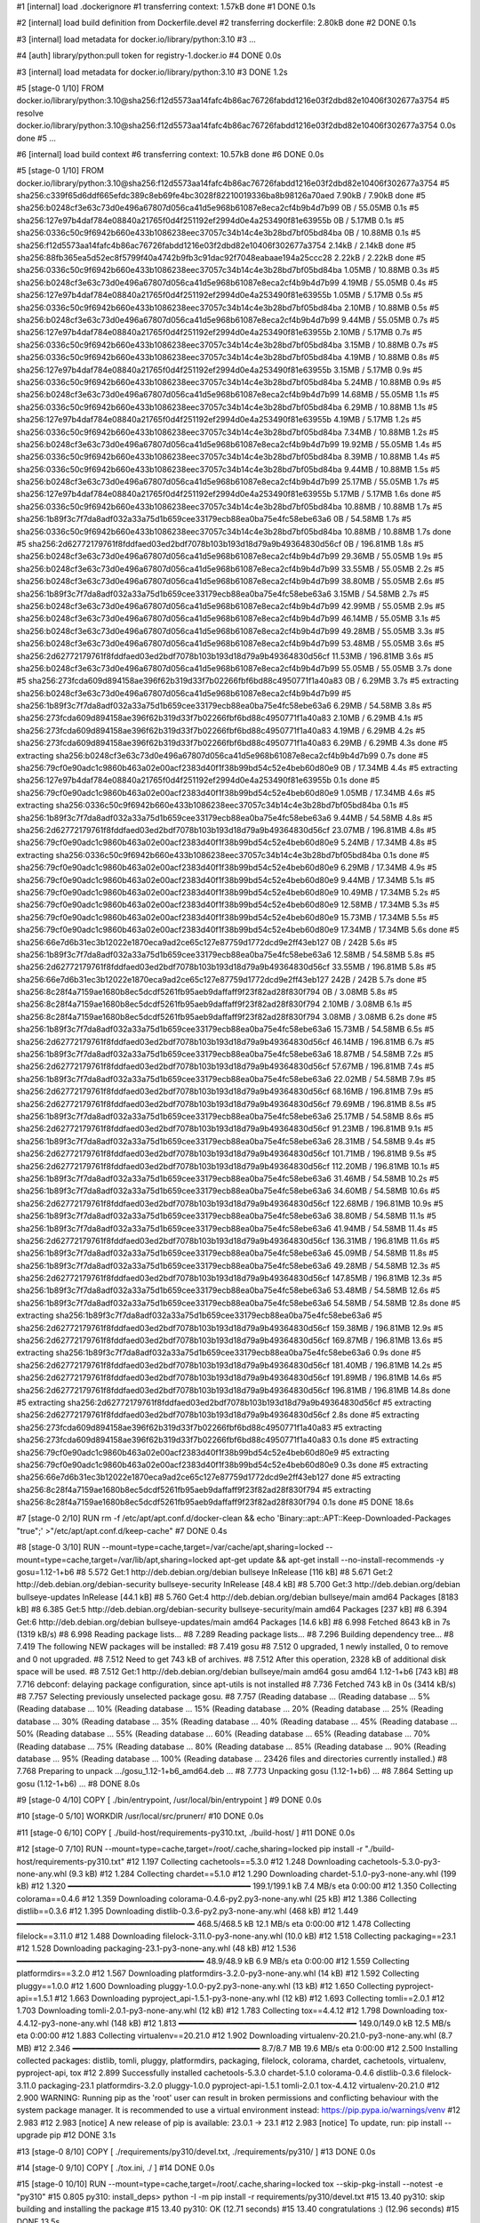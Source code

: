 #1 [internal] load .dockerignore
#1 transferring context: 1.57kB done
#1 DONE 0.1s

#2 [internal] load build definition from Dockerfile.devel
#2 transferring dockerfile: 2.80kB done
#2 DONE 0.1s

#3 [internal] load metadata for docker.io/library/python:3.10
#3 ...

#4 [auth] library/python:pull token for registry-1.docker.io
#4 DONE 0.0s

#3 [internal] load metadata for docker.io/library/python:3.10
#3 DONE 1.2s

#5 [stage-0  1/10] FROM docker.io/library/python:3.10@sha256:f12d5573aa14fafc4b86ac76726fabdd1216e03f2dbd82e10406f302677a3754
#5 resolve docker.io/library/python:3.10@sha256:f12d5573aa14fafc4b86ac76726fabdd1216e03f2dbd82e10406f302677a3754 0.0s done
#5 ...

#6 [internal] load build context
#6 transferring context: 10.57kB done
#6 DONE 0.0s

#5 [stage-0  1/10] FROM docker.io/library/python:3.10@sha256:f12d5573aa14fafc4b86ac76726fabdd1216e03f2dbd82e10406f302677a3754
#5 sha256:c339f65d6ddf665efdc389c8eb69fe4bc3028f82210019336ba8b98126a70aed 7.90kB / 7.90kB done
#5 sha256:b0248cf3e63c73d0e496a67807d056ca41d5e968b61087e8eca2cf4b9b4d7b99 0B / 55.05MB 0.1s
#5 sha256:127e97b4daf784e08840a21765f0d4f251192ef2994d0e4a253490f81e63955b 0B / 5.17MB 0.1s
#5 sha256:0336c50c9f6942b660e433b1086238eec37057c34b14c4e3b28bd7bf05bd84ba 0B / 10.88MB 0.1s
#5 sha256:f12d5573aa14fafc4b86ac76726fabdd1216e03f2dbd82e10406f302677a3754 2.14kB / 2.14kB done
#5 sha256:88fb365ea5d52ec8f5799f40a4742b9fb3c91dac92f7048eabaae194a25ccc28 2.22kB / 2.22kB done
#5 sha256:0336c50c9f6942b660e433b1086238eec37057c34b14c4e3b28bd7bf05bd84ba 1.05MB / 10.88MB 0.3s
#5 sha256:b0248cf3e63c73d0e496a67807d056ca41d5e968b61087e8eca2cf4b9b4d7b99 4.19MB / 55.05MB 0.4s
#5 sha256:127e97b4daf784e08840a21765f0d4f251192ef2994d0e4a253490f81e63955b 1.05MB / 5.17MB 0.5s
#5 sha256:0336c50c9f6942b660e433b1086238eec37057c34b14c4e3b28bd7bf05bd84ba 2.10MB / 10.88MB 0.5s
#5 sha256:b0248cf3e63c73d0e496a67807d056ca41d5e968b61087e8eca2cf4b9b4d7b99 9.44MB / 55.05MB 0.7s
#5 sha256:127e97b4daf784e08840a21765f0d4f251192ef2994d0e4a253490f81e63955b 2.10MB / 5.17MB 0.7s
#5 sha256:0336c50c9f6942b660e433b1086238eec37057c34b14c4e3b28bd7bf05bd84ba 3.15MB / 10.88MB 0.7s
#5 sha256:0336c50c9f6942b660e433b1086238eec37057c34b14c4e3b28bd7bf05bd84ba 4.19MB / 10.88MB 0.8s
#5 sha256:127e97b4daf784e08840a21765f0d4f251192ef2994d0e4a253490f81e63955b 3.15MB / 5.17MB 0.9s
#5 sha256:0336c50c9f6942b660e433b1086238eec37057c34b14c4e3b28bd7bf05bd84ba 5.24MB / 10.88MB 0.9s
#5 sha256:b0248cf3e63c73d0e496a67807d056ca41d5e968b61087e8eca2cf4b9b4d7b99 14.68MB / 55.05MB 1.1s
#5 sha256:0336c50c9f6942b660e433b1086238eec37057c34b14c4e3b28bd7bf05bd84ba 6.29MB / 10.88MB 1.1s
#5 sha256:127e97b4daf784e08840a21765f0d4f251192ef2994d0e4a253490f81e63955b 4.19MB / 5.17MB 1.2s
#5 sha256:0336c50c9f6942b660e433b1086238eec37057c34b14c4e3b28bd7bf05bd84ba 7.34MB / 10.88MB 1.2s
#5 sha256:b0248cf3e63c73d0e496a67807d056ca41d5e968b61087e8eca2cf4b9b4d7b99 19.92MB / 55.05MB 1.4s
#5 sha256:0336c50c9f6942b660e433b1086238eec37057c34b14c4e3b28bd7bf05bd84ba 8.39MB / 10.88MB 1.4s
#5 sha256:0336c50c9f6942b660e433b1086238eec37057c34b14c4e3b28bd7bf05bd84ba 9.44MB / 10.88MB 1.5s
#5 sha256:b0248cf3e63c73d0e496a67807d056ca41d5e968b61087e8eca2cf4b9b4d7b99 25.17MB / 55.05MB 1.7s
#5 sha256:127e97b4daf784e08840a21765f0d4f251192ef2994d0e4a253490f81e63955b 5.17MB / 5.17MB 1.6s done
#5 sha256:0336c50c9f6942b660e433b1086238eec37057c34b14c4e3b28bd7bf05bd84ba 10.88MB / 10.88MB 1.7s
#5 sha256:1b89f3c7f7da8adf032a33a75d1b659cee33179ecb88ea0ba75e4fc58ebe63a6 0B / 54.58MB 1.7s
#5 sha256:0336c50c9f6942b660e433b1086238eec37057c34b14c4e3b28bd7bf05bd84ba 10.88MB / 10.88MB 1.7s done
#5 sha256:2d62772179761f8fddfaed03ed2bdf7078b103b193d18d79a9b49364830d56cf 0B / 196.81MB 1.8s
#5 sha256:b0248cf3e63c73d0e496a67807d056ca41d5e968b61087e8eca2cf4b9b4d7b99 29.36MB / 55.05MB 1.9s
#5 sha256:b0248cf3e63c73d0e496a67807d056ca41d5e968b61087e8eca2cf4b9b4d7b99 33.55MB / 55.05MB 2.2s
#5 sha256:b0248cf3e63c73d0e496a67807d056ca41d5e968b61087e8eca2cf4b9b4d7b99 38.80MB / 55.05MB 2.6s
#5 sha256:1b89f3c7f7da8adf032a33a75d1b659cee33179ecb88ea0ba75e4fc58ebe63a6 3.15MB / 54.58MB 2.7s
#5 sha256:b0248cf3e63c73d0e496a67807d056ca41d5e968b61087e8eca2cf4b9b4d7b99 42.99MB / 55.05MB 2.9s
#5 sha256:b0248cf3e63c73d0e496a67807d056ca41d5e968b61087e8eca2cf4b9b4d7b99 46.14MB / 55.05MB 3.1s
#5 sha256:b0248cf3e63c73d0e496a67807d056ca41d5e968b61087e8eca2cf4b9b4d7b99 49.28MB / 55.05MB 3.3s
#5 sha256:b0248cf3e63c73d0e496a67807d056ca41d5e968b61087e8eca2cf4b9b4d7b99 53.48MB / 55.05MB 3.6s
#5 sha256:2d62772179761f8fddfaed03ed2bdf7078b103b193d18d79a9b49364830d56cf 11.53MB / 196.81MB 3.6s
#5 sha256:b0248cf3e63c73d0e496a67807d056ca41d5e968b61087e8eca2cf4b9b4d7b99 55.05MB / 55.05MB 3.7s done
#5 sha256:273fcda609d894158ae396f62b319d33f7b02266fbf6bd88c4950771f1a40a83 0B / 6.29MB 3.7s
#5 extracting sha256:b0248cf3e63c73d0e496a67807d056ca41d5e968b61087e8eca2cf4b9b4d7b99
#5 sha256:1b89f3c7f7da8adf032a33a75d1b659cee33179ecb88ea0ba75e4fc58ebe63a6 6.29MB / 54.58MB 3.8s
#5 sha256:273fcda609d894158ae396f62b319d33f7b02266fbf6bd88c4950771f1a40a83 2.10MB / 6.29MB 4.1s
#5 sha256:273fcda609d894158ae396f62b319d33f7b02266fbf6bd88c4950771f1a40a83 4.19MB / 6.29MB 4.2s
#5 sha256:273fcda609d894158ae396f62b319d33f7b02266fbf6bd88c4950771f1a40a83 6.29MB / 6.29MB 4.3s done
#5 extracting sha256:b0248cf3e63c73d0e496a67807d056ca41d5e968b61087e8eca2cf4b9b4d7b99 0.7s done
#5 sha256:79cf0e90adc1c9860b463a02e00acf2383d40f1f38b99bd54c52e4beb60d80e9 0B / 17.34MB 4.4s
#5 extracting sha256:127e97b4daf784e08840a21765f0d4f251192ef2994d0e4a253490f81e63955b 0.1s done
#5 sha256:79cf0e90adc1c9860b463a02e00acf2383d40f1f38b99bd54c52e4beb60d80e9 1.05MB / 17.34MB 4.6s
#5 extracting sha256:0336c50c9f6942b660e433b1086238eec37057c34b14c4e3b28bd7bf05bd84ba 0.1s
#5 sha256:1b89f3c7f7da8adf032a33a75d1b659cee33179ecb88ea0ba75e4fc58ebe63a6 9.44MB / 54.58MB 4.8s
#5 sha256:2d62772179761f8fddfaed03ed2bdf7078b103b193d18d79a9b49364830d56cf 23.07MB / 196.81MB 4.8s
#5 sha256:79cf0e90adc1c9860b463a02e00acf2383d40f1f38b99bd54c52e4beb60d80e9 5.24MB / 17.34MB 4.8s
#5 extracting sha256:0336c50c9f6942b660e433b1086238eec37057c34b14c4e3b28bd7bf05bd84ba 0.1s done
#5 sha256:79cf0e90adc1c9860b463a02e00acf2383d40f1f38b99bd54c52e4beb60d80e9 6.29MB / 17.34MB 4.9s
#5 sha256:79cf0e90adc1c9860b463a02e00acf2383d40f1f38b99bd54c52e4beb60d80e9 9.44MB / 17.34MB 5.1s
#5 sha256:79cf0e90adc1c9860b463a02e00acf2383d40f1f38b99bd54c52e4beb60d80e9 10.49MB / 17.34MB 5.2s
#5 sha256:79cf0e90adc1c9860b463a02e00acf2383d40f1f38b99bd54c52e4beb60d80e9 12.58MB / 17.34MB 5.3s
#5 sha256:79cf0e90adc1c9860b463a02e00acf2383d40f1f38b99bd54c52e4beb60d80e9 15.73MB / 17.34MB 5.5s
#5 sha256:79cf0e90adc1c9860b463a02e00acf2383d40f1f38b99bd54c52e4beb60d80e9 17.34MB / 17.34MB 5.6s done
#5 sha256:66e7d6b31ec3b12022e1870eca9ad2ce65c127e87759d1772dcd9e2ff43eb127 0B / 242B 5.6s
#5 sha256:1b89f3c7f7da8adf032a33a75d1b659cee33179ecb88ea0ba75e4fc58ebe63a6 12.58MB / 54.58MB 5.8s
#5 sha256:2d62772179761f8fddfaed03ed2bdf7078b103b193d18d79a9b49364830d56cf 33.55MB / 196.81MB 5.8s
#5 sha256:66e7d6b31ec3b12022e1870eca9ad2ce65c127e87759d1772dcd9e2ff43eb127 242B / 242B 5.7s done
#5 sha256:8c28f4a7159ae1680b8ec5dcdf5261fb95aeb9daffaff9f23f82ad28f830f794 0B / 3.08MB 5.8s
#5 sha256:8c28f4a7159ae1680b8ec5dcdf5261fb95aeb9daffaff9f23f82ad28f830f794 2.10MB / 3.08MB 6.1s
#5 sha256:8c28f4a7159ae1680b8ec5dcdf5261fb95aeb9daffaff9f23f82ad28f830f794 3.08MB / 3.08MB 6.2s done
#5 sha256:1b89f3c7f7da8adf032a33a75d1b659cee33179ecb88ea0ba75e4fc58ebe63a6 15.73MB / 54.58MB 6.5s
#5 sha256:2d62772179761f8fddfaed03ed2bdf7078b103b193d18d79a9b49364830d56cf 46.14MB / 196.81MB 6.7s
#5 sha256:1b89f3c7f7da8adf032a33a75d1b659cee33179ecb88ea0ba75e4fc58ebe63a6 18.87MB / 54.58MB 7.2s
#5 sha256:2d62772179761f8fddfaed03ed2bdf7078b103b193d18d79a9b49364830d56cf 57.67MB / 196.81MB 7.4s
#5 sha256:1b89f3c7f7da8adf032a33a75d1b659cee33179ecb88ea0ba75e4fc58ebe63a6 22.02MB / 54.58MB 7.9s
#5 sha256:2d62772179761f8fddfaed03ed2bdf7078b103b193d18d79a9b49364830d56cf 68.16MB / 196.81MB 7.9s
#5 sha256:2d62772179761f8fddfaed03ed2bdf7078b103b193d18d79a9b49364830d56cf 79.69MB / 196.81MB 8.5s
#5 sha256:1b89f3c7f7da8adf032a33a75d1b659cee33179ecb88ea0ba75e4fc58ebe63a6 25.17MB / 54.58MB 8.6s
#5 sha256:2d62772179761f8fddfaed03ed2bdf7078b103b193d18d79a9b49364830d56cf 91.23MB / 196.81MB 9.1s
#5 sha256:1b89f3c7f7da8adf032a33a75d1b659cee33179ecb88ea0ba75e4fc58ebe63a6 28.31MB / 54.58MB 9.4s
#5 sha256:2d62772179761f8fddfaed03ed2bdf7078b103b193d18d79a9b49364830d56cf 101.71MB / 196.81MB 9.5s
#5 sha256:2d62772179761f8fddfaed03ed2bdf7078b103b193d18d79a9b49364830d56cf 112.20MB / 196.81MB 10.1s
#5 sha256:1b89f3c7f7da8adf032a33a75d1b659cee33179ecb88ea0ba75e4fc58ebe63a6 31.46MB / 54.58MB 10.2s
#5 sha256:1b89f3c7f7da8adf032a33a75d1b659cee33179ecb88ea0ba75e4fc58ebe63a6 34.60MB / 54.58MB 10.6s
#5 sha256:2d62772179761f8fddfaed03ed2bdf7078b103b193d18d79a9b49364830d56cf 122.68MB / 196.81MB 10.9s
#5 sha256:1b89f3c7f7da8adf032a33a75d1b659cee33179ecb88ea0ba75e4fc58ebe63a6 38.80MB / 54.58MB 11.1s
#5 sha256:1b89f3c7f7da8adf032a33a75d1b659cee33179ecb88ea0ba75e4fc58ebe63a6 41.94MB / 54.58MB 11.4s
#5 sha256:2d62772179761f8fddfaed03ed2bdf7078b103b193d18d79a9b49364830d56cf 136.31MB / 196.81MB 11.6s
#5 sha256:1b89f3c7f7da8adf032a33a75d1b659cee33179ecb88ea0ba75e4fc58ebe63a6 45.09MB / 54.58MB 11.8s
#5 sha256:1b89f3c7f7da8adf032a33a75d1b659cee33179ecb88ea0ba75e4fc58ebe63a6 49.28MB / 54.58MB 12.3s
#5 sha256:2d62772179761f8fddfaed03ed2bdf7078b103b193d18d79a9b49364830d56cf 147.85MB / 196.81MB 12.3s
#5 sha256:1b89f3c7f7da8adf032a33a75d1b659cee33179ecb88ea0ba75e4fc58ebe63a6 53.48MB / 54.58MB 12.6s
#5 sha256:1b89f3c7f7da8adf032a33a75d1b659cee33179ecb88ea0ba75e4fc58ebe63a6 54.58MB / 54.58MB 12.8s done
#5 extracting sha256:1b89f3c7f7da8adf032a33a75d1b659cee33179ecb88ea0ba75e4fc58ebe63a6
#5 sha256:2d62772179761f8fddfaed03ed2bdf7078b103b193d18d79a9b49364830d56cf 159.38MB / 196.81MB 12.9s
#5 sha256:2d62772179761f8fddfaed03ed2bdf7078b103b193d18d79a9b49364830d56cf 169.87MB / 196.81MB 13.6s
#5 extracting sha256:1b89f3c7f7da8adf032a33a75d1b659cee33179ecb88ea0ba75e4fc58ebe63a6 0.9s done
#5 sha256:2d62772179761f8fddfaed03ed2bdf7078b103b193d18d79a9b49364830d56cf 181.40MB / 196.81MB 14.2s
#5 sha256:2d62772179761f8fddfaed03ed2bdf7078b103b193d18d79a9b49364830d56cf 191.89MB / 196.81MB 14.6s
#5 sha256:2d62772179761f8fddfaed03ed2bdf7078b103b193d18d79a9b49364830d56cf 196.81MB / 196.81MB 14.8s done
#5 extracting sha256:2d62772179761f8fddfaed03ed2bdf7078b103b193d18d79a9b49364830d56cf
#5 extracting sha256:2d62772179761f8fddfaed03ed2bdf7078b103b193d18d79a9b49364830d56cf 2.8s done
#5 extracting sha256:273fcda609d894158ae396f62b319d33f7b02266fbf6bd88c4950771f1a40a83
#5 extracting sha256:273fcda609d894158ae396f62b319d33f7b02266fbf6bd88c4950771f1a40a83 0.1s done
#5 extracting sha256:79cf0e90adc1c9860b463a02e00acf2383d40f1f38b99bd54c52e4beb60d80e9
#5 extracting sha256:79cf0e90adc1c9860b463a02e00acf2383d40f1f38b99bd54c52e4beb60d80e9 0.3s done
#5 extracting sha256:66e7d6b31ec3b12022e1870eca9ad2ce65c127e87759d1772dcd9e2ff43eb127 done
#5 extracting sha256:8c28f4a7159ae1680b8ec5dcdf5261fb95aeb9daffaff9f23f82ad28f830f794
#5 extracting sha256:8c28f4a7159ae1680b8ec5dcdf5261fb95aeb9daffaff9f23f82ad28f830f794 0.1s done
#5 DONE 18.6s

#7 [stage-0  2/10] RUN     rm -f /etc/apt/apt.conf.d/docker-clean &&     echo 'Binary::apt::APT::Keep-Downloaded-Packages "true";'     >"/etc/apt/apt.conf.d/keep-cache"
#7 DONE 0.4s

#8 [stage-0  3/10] RUN --mount=type=cache,target=/var/cache/apt,sharing=locked     --mount=type=cache,target=/var/lib/apt,sharing=locked     apt-get update &&     apt-get install --no-install-recommends -y gosu=1.12-1+b6
#8 5.572 Get:1 http://deb.debian.org/debian bullseye InRelease [116 kB]
#8 5.671 Get:2 http://deb.debian.org/debian-security bullseye-security InRelease [48.4 kB]
#8 5.700 Get:3 http://deb.debian.org/debian bullseye-updates InRelease [44.1 kB]
#8 5.760 Get:4 http://deb.debian.org/debian bullseye/main amd64 Packages [8183 kB]
#8 6.385 Get:5 http://deb.debian.org/debian-security bullseye-security/main amd64 Packages [237 kB]
#8 6.394 Get:6 http://deb.debian.org/debian bullseye-updates/main amd64 Packages [14.6 kB]
#8 6.998 Fetched 8643 kB in 7s (1319 kB/s)
#8 6.998 Reading package lists...
#8 7.289 Reading package lists...
#8 7.296 Building dependency tree...
#8 7.419 The following NEW packages will be installed:
#8 7.419   gosu
#8 7.512 0 upgraded, 1 newly installed, 0 to remove and 0 not upgraded.
#8 7.512 Need to get 743 kB of archives.
#8 7.512 After this operation, 2328 kB of additional disk space will be used.
#8 7.512 Get:1 http://deb.debian.org/debian bullseye/main amd64 gosu amd64 1.12-1+b6 [743 kB]
#8 7.716 debconf: delaying package configuration, since apt-utils is not installed
#8 7.736 Fetched 743 kB in 0s (3414 kB/s)
#8 7.757 Selecting previously unselected package gosu.
#8 7.757 (Reading database ... (Reading database ... 5%(Reading database ... 10%(Reading database ... 15%(Reading database ... 20%(Reading database ... 25%(Reading database ... 30%(Reading database ... 35%(Reading database ... 40%(Reading database ... 45%(Reading database ... 50%(Reading database ... 55%(Reading database ... 60%(Reading database ... 65%(Reading database ... 70%(Reading database ... 75%(Reading database ... 80%(Reading database ... 85%(Reading database ... 90%(Reading database ... 95%(Reading database ... 100%(Reading database ... 23426 files and directories currently installed.)
#8 7.768 Preparing to unpack .../gosu_1.12-1+b6_amd64.deb ...
#8 7.773 Unpacking gosu (1.12-1+b6) ...
#8 7.864 Setting up gosu (1.12-1+b6) ...
#8 DONE 8.0s

#9 [stage-0  4/10] COPY [ ./bin/entrypoint, /usr/local/bin/entrypoint ]
#9 DONE 0.0s

#10 [stage-0  5/10] WORKDIR /usr/local/src/prunerr/
#10 DONE 0.0s

#11 [stage-0  6/10] COPY [ ./build-host/requirements-py310.txt, ./build-host/ ]
#11 DONE 0.0s

#12 [stage-0  7/10] RUN --mount=type=cache,target=/root/.cache,sharing=locked     pip install -r "./build-host/requirements-py310.txt"
#12 1.197 Collecting cachetools==5.3.0
#12 1.248   Downloading cachetools-5.3.0-py3-none-any.whl (9.3 kB)
#12 1.284 Collecting chardet==5.1.0
#12 1.290   Downloading chardet-5.1.0-py3-none-any.whl (199 kB)
#12 1.320      ━━━━━━━━━━━━━━━━━━━━━━━━━━━━━━━━━━━━━━━ 199.1/199.1 kB 7.4 MB/s eta 0:00:00
#12 1.350 Collecting colorama==0.4.6
#12 1.359   Downloading colorama-0.4.6-py2.py3-none-any.whl (25 kB)
#12 1.386 Collecting distlib==0.3.6
#12 1.395   Downloading distlib-0.3.6-py2.py3-none-any.whl (468 kB)
#12 1.449      ━━━━━━━━━━━━━━━━━━━━━━━━━━━━━━━━━━━━━━ 468.5/468.5 kB 12.1 MB/s eta 0:00:00
#12 1.478 Collecting filelock==3.11.0
#12 1.488   Downloading filelock-3.11.0-py3-none-any.whl (10.0 kB)
#12 1.518 Collecting packaging==23.1
#12 1.528   Downloading packaging-23.1-py3-none-any.whl (48 kB)
#12 1.536      ━━━━━━━━━━━━━━━━━━━━━━━━━━━━━━━━━━━━━━━━ 48.9/48.9 kB 6.9 MB/s eta 0:00:00
#12 1.559 Collecting platformdirs==3.2.0
#12 1.567   Downloading platformdirs-3.2.0-py3-none-any.whl (14 kB)
#12 1.592 Collecting pluggy==1.0.0
#12 1.600   Downloading pluggy-1.0.0-py2.py3-none-any.whl (13 kB)
#12 1.650 Collecting pyproject-api==1.5.1
#12 1.663   Downloading pyproject_api-1.5.1-py3-none-any.whl (12 kB)
#12 1.693 Collecting tomli==2.0.1
#12 1.703   Downloading tomli-2.0.1-py3-none-any.whl (12 kB)
#12 1.783 Collecting tox==4.4.12
#12 1.798   Downloading tox-4.4.12-py3-none-any.whl (148 kB)
#12 1.813      ━━━━━━━━━━━━━━━━━━━━━━━━━━━━━━━━━━━━━━ 149.0/149.0 kB 12.5 MB/s eta 0:00:00
#12 1.883 Collecting virtualenv==20.21.0
#12 1.902   Downloading virtualenv-20.21.0-py3-none-any.whl (8.7 MB)
#12 2.346      ━━━━━━━━━━━━━━━━━━━━━━━━━━━━━━━━━━━━━━━━ 8.7/8.7 MB 19.6 MB/s eta 0:00:00
#12 2.500 Installing collected packages: distlib, tomli, pluggy, platformdirs, packaging, filelock, colorama, chardet, cachetools, virtualenv, pyproject-api, tox
#12 2.899 Successfully installed cachetools-5.3.0 chardet-5.1.0 colorama-0.4.6 distlib-0.3.6 filelock-3.11.0 packaging-23.1 platformdirs-3.2.0 pluggy-1.0.0 pyproject-api-1.5.1 tomli-2.0.1 tox-4.4.12 virtualenv-20.21.0
#12 2.900 WARNING: Running pip as the 'root' user can result in broken permissions and conflicting behaviour with the system package manager. It is recommended to use a virtual environment instead: https://pip.pypa.io/warnings/venv
#12 2.983 
#12 2.983 [notice] A new release of pip is available: 23.0.1 -> 23.1
#12 2.983 [notice] To update, run: pip install --upgrade pip
#12 DONE 3.1s

#13 [stage-0  8/10] COPY [ ./requirements/py310/devel.txt, ./requirements/py310/ ]
#13 DONE 0.0s

#14 [stage-0  9/10] COPY [ ./tox.ini, ./ ]
#14 DONE 0.0s

#15 [stage-0 10/10] RUN --mount=type=cache,target=/root/.cache,sharing=locked     tox --skip-pkg-install --notest -e "py310"
#15 0.805 py310: install_deps> python -I -m pip install -r requirements/py310/devel.txt
#15 13.40 py310: skip building and installing the package
#15 13.40   py310: OK (12.71 seconds)
#15 13.40   congratulations :) (12.96 seconds)
#15 DONE 13.5s

#16 exporting to image
#16 exporting layers
#16 exporting layers 0.7s done
#16 writing image sha256:e7f1a70a10d3ffcd0df381738ea5719bee0781d14344e030342dbb28b3d7639b done
#16 naming to docker.io/merpatterson/prunerr:devel-py310-main done
#16 DONE 0.7s
prunerr 1.1.0 (2023-04-15)
==========================

No significant changes.

